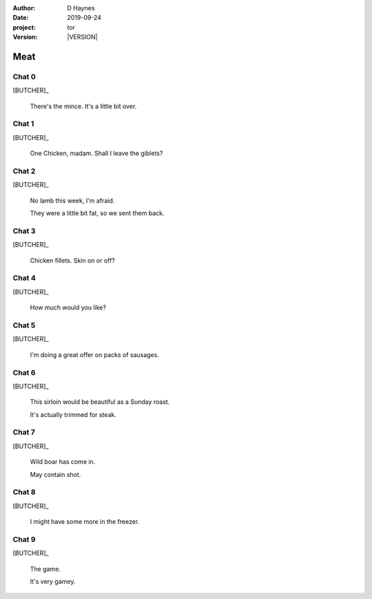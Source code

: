 
..  This is a Turberfield dialogue file (reStructuredText).
    Scene ~~
    Shot --

.. |VERSION| property:: tor.story.version

:author: D Haynes
:date: 2019-09-24
:project: tor
:version: |VERSION|

.. entity:: NARRATOR
   :types: tor.story.Narrator

.. entity:: BUTCHER
   :types: tor.story.Butcher

Meat
~~~~

Chat 0
------

.. condition:: BUTCHER.state 0

[BUTCHER]_

    There's the mince. It's a little bit over.

Chat 1
------

.. condition:: BUTCHER.state 1

[BUTCHER]_

    One Chicken, madam. Shall I leave the giblets?

Chat 2
------

.. condition:: BUTCHER.state 2

[BUTCHER]_

    No lamb this week, I'm afraid.

    They were a little bit fat, so we sent them back.

Chat 3
------

.. condition:: BUTCHER.state 3

[BUTCHER]_

    Chicken fillets. Skin on or off?

Chat 4
------

.. condition:: BUTCHER.state 4

[BUTCHER]_

    How much would you like?

Chat 5
------

.. condition:: BUTCHER.state 5

[BUTCHER]_

    I'm doing a great offer on packs of sausages.

Chat 6
------

.. condition:: BUTCHER.state 6

[BUTCHER]_

    This sirloin would be beautiful as a Sunday roast.

    It's actually trimmed for steak.

Chat 7
------

.. condition:: BUTCHER.state 7

[BUTCHER]_

    Wild boar has come in.

    May contain shot.

Chat 8
------

.. condition:: BUTCHER.state 8

[BUTCHER]_

    I might have some more in the freezer.

Chat 9
------

.. condition:: BUTCHER.state 9

[BUTCHER]_

    The game.

    It's very gamey.

